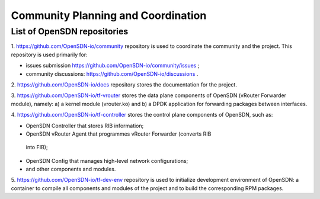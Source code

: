===================================
Community Planning and Coordination
===================================

****************************
List of OpenSDN repositories
****************************

1. https://github.com/OpenSDN-io/community repository is used to coordinate
the community and the project. This repository is used primarily for:

* issues submission https://github.com/OpenSDN-io/community/issues ;

* community discussions: https://github.com/OpenSDN-io/discussions .

2. https://github.com/OpenSDN-io/docs repository stores the documentation for
the project.

3. https://github.com/OpenSDN-io/tf-vrouter stores the data plane components of
OpenSDN (vRouter Forwarder module), namely: a) a kernel module (vrouter.ko)
and b) a DPDK application for forwarding packages between interfaces.

4. https://github.com/OpenSDN-io/tf-controller stores the control plane
components of OpenSDN, such as:

* OpenSDN Controller that stores RIB information;

* OpenSDN vRouter Agent that programmes vRouter Forwarder (converts RIB
 into FIB);

* OpenSDN Config that manages high-level network configurations;

* and other components and modules.

5. https://github.com/OpenSDN-io/tf-dev-env repository is used to initialize
development environment of OpenSDN: a container to compile all components 
and modules of the project and to build the corresponding RPM packages.

